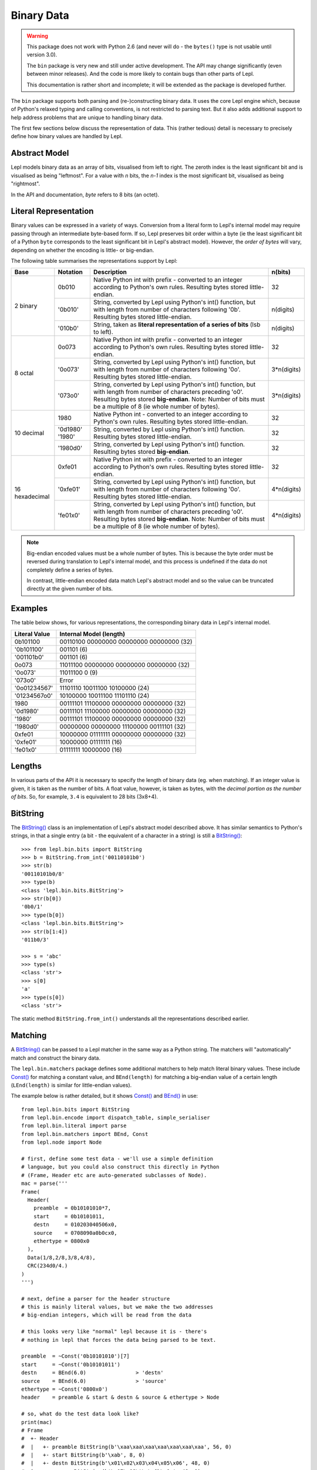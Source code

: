 
.. _binary:

Binary Data
===========

.. warning::

   This package does not work with Python 2.6 (and never will do - the
   ``bytes()`` type is not usable until version 3.0).

   The ``bin`` package is very new and still under active development.  The 
   API may change significantly (even between minor releases).  And the
   code is more likely to contain bugs than other parts of Lepl.

   This documentation is rather short and incomplete; it will be extended as
   the package is developed further.

The ``bin`` package supports both parsing and (re-)constructing binary data.
It uses the core Lepl engine which, because of Python's relaxed typing and
calling conventions, is not restricted to parsing text.  But it also adds
additional support to help address problems that are unique to handling binary
data.

The first few sections below discuss the representation of data.  This (rather
tedious) detail is necessary to precisely define how binary values are handled
by Lepl.

Abstract Model
--------------

Lepl models binary data as an array of bits, visualised from left to right.
The zeroth index is the least significant bit and is visualised as being
"leftmost".  For a value with `n` bits, the `n-1` index is the most
significant bit, visualised as being "rightmost".

In the API and documentation, `byte` refers to 8 bits (an octet).

Literal Representation
----------------------

Binary values can be expressed in a variety of ways.  Conversion from a
literal form to Lepl's internal model may require passing through an
intermediate byte-based form.  If so, Lepl preserves bit order within a byte
(ie the least significant bit of a Python ``byte`` corresponds to the least
significant bit in Lepl's abstract model).  However, the `order of bytes` will
vary, depending on whether the encoding is little- or big-endian.

The following table summarises the representations support by Lepl:

+-----------+--------+----------------------------------------+-----------+
|Base       |Notation|Description                             | n(bits)   |
+===========+========+========================================+===========+
|2 binary   |0b010   |Native Python int with prefix -         |32         |
|           |        |converted to an integer according to    |           |
|           |        |Python's own rules.                     |           |
|           |        |Resulting bytes stored little-endian.   |           |
|           +--------+----------------------------------------+-----------+
|           |'0b010' |String, converted by Lepl using Python's|n(digits)  |
|           |        |int() function, but with length from    |           |
|           |        |number of characters following '0b'.    |           |
|           |        |Resulting bytes stored little-endian.   |           |
|           +--------+----------------------------------------+-----------+
|           |'010b0' |String, taken as **literal              |n(digits)  |
|           |        |representation of a series of bits**    |           |
|           |        |(lsb to left).                          |           | 
+-----------+--------+----------------------------------------+-----------+
|8 octal    |0o073   |Native Python int with prefix -         |32         |
|           |        |converted to an integer according to    |           |
|           |        |Python's own rules.                     |           |
|           |        |Resulting bytes stored little-endian.   |           |
|           +--------+----------------------------------------+-----------+
|           |'0o073' |String, converted by Lepl using Python's|3*n(digits)|
|           |        |int() function, but with length from    |           |
|           |        |number of characters following '0o'.    |           |
|           |        |Resulting bytes stored little-endian.   |           |
|           +--------+----------------------------------------+-----------+
|           |'073o0' |String, converted by Lepl using Python's|3*n(digits)|
|           |        |int() function, but with length from    |           |
|           |        |number of characters preceding 'o0'.    |           |
|           |        |Resulting bytes stored **big-endian**.  |           |
|           |        |Note: Number of bits must be a multiple |           |
|           |        |of 8 (ie whole number of bytes).        |           |
+-----------+--------+----------------------------------------+-----------+
|10 decimal |1980    |Native Python int -                     |32         |
|           |        |converted to an integer according to    |           |
|           |        |Python's own rules.                     |           |
|           |        |Resulting bytes stored little-endian.   |           |
|           +--------+----------------------------------------+-----------+
|           |'0d1980'|String, converted by Lepl using Python's|32         |
|           |'1980'  |int() function.                         |           |
|           |        |Resulting bytes stored little-endian.   |           |
|           +--------+----------------------------------------+-----------+
|           |'1980d0'|String, converted by Lepl using Python's|32         |
|           |        |int() function.                         |           |
|           |        |Resulting bytes stored **big-endian**.  |           |
+-----------+--------+----------------------------------------+-----------+
|16         |0xfe01  |Native Python int with prefix -         |32         |
|hexadecimal|        |converted to an integer according to    |           |
|           |        |Python's own rules.                     |           |
|           |        |Resulting bytes stored little-endian.   |           |
|           +--------+----------------------------------------+-----------+
|           |'0xfe01'|String, converted by Lepl using Python's|4*n(digits)|
|           |        |int() function, but with length from    |           |
|           |        |number of characters following '0o'.    |           |
|           |        |Resulting bytes stored little-endian.   |           |
|           +--------+----------------------------------------+-----------+
|           |'fe01x0'|String, converted by Lepl using Python's|4*n(digits)|
|           |        |int() function, but with length from    |           |
|           |        |number of characters preceding 'o0'.    |           |
|           |        |Resulting bytes stored **big-endian**.  |           |
|           |        |Note: Number of bits must be a multiple |           |
|           |        |of 8 (ie whole number of bytes).        |           |
+-----------+--------+----------------------------------------+-----------+

.. note::

   Big-endian encoded values must be a whole number of bytes.  This is because
   the byte order must be reversed during translation to Lepl's internal
   model, and this process is undefined if the data do not completely define a
   series of bytes.

   In contrast, little-endian encoded data match Lepl's abstract model and
   so the value can be truncated directly at the given number of bits.

Examples
--------

The table below shows, for various representations, the corresponding binary
data in Lepl's internal model.

============= =======================
Literal Value Internal Model (length)
============= =======================
0b101100      00110100 00000000 00000000 00000000 (32)
------------- -----------------------
'0b101100'    001101 (6)
------------- -----------------------
'001101b0'    001101 (6)
------------- -----------------------
0o073         11011100 00000000 00000000 00000000 (32)
------------- -----------------------
'0o073'       11011100 0 (9)
------------- -----------------------
'073o0'       Error
------------- -----------------------
'0o01234567'  11101110 10011100 10100000 (24)
------------- -----------------------
'01234567o0'  10100000 10011100 11101110 (24)
------------- -----------------------
1980          00111101 11100000 00000000 00000000 (32)
------------- -----------------------
'0d1980'      00111101 11100000 00000000 00000000 (32)
------------- -----------------------
'1980'        00111101 11100000 00000000 00000000 (32)
------------- -----------------------
'1980d0'      00000000 00000000 11100000 00111101 (32)
------------- -----------------------
0xfe01        10000000 01111111 00000000 00000000 (32)
------------- -----------------------
'0xfe01'      10000000 01111111 (16)
------------- -----------------------
'fe01x0'      01111111 10000000 (16)
============= =======================

Lengths
-------

In various parts of the API it is necessary to specify the length of binary
data (eg. when matching).  If an integer value is given, it is taken as the
number of bits.  A float value, however, is taken as bytes, with the `decimal
portion as the number of bits`.  So, for example, ``3.4`` is equivalent to 28
bits (3x8+4).

BitString
---------

The `BitString() <api/redirect.html#lepl.bin.bits.BitString>`_ class is an implementation of Lepl's abstract model
described above.  It has similar semantics to Python's strings, in that a
single entry (a bit - the equivalent of a character in a string) is still a
`BitString() <api/redirect.html#lepl.bin.bits.BitString>`_::

  >>> from lepl.bin.bits import BitString
  >>> b = BitString.from_int('00110101b0')
  >>> str(b)
  '00110101b0/8'
  >>> type(b)
  <class 'lepl.bin.bits.BitString'>
  >>> str(b[0])
  '0b0/1'
  >>> type(b[0])
  <class 'lepl.bin.bits.BitString'>
  >>> str(b[1:4])
  '011b0/3'

  >>> s = 'abc'
  >>> type(s)
  <class 'str'>
  >>> s[0]
  'a'
  >>> type(s[0])
  <class 'str'>

The static method ``BitString.from_int()`` understands all the representations
described earlier.

Matching
--------

A `BitString() <api/redirect.html#lepl.bin.bits.BitString>`_ can be passed to a Lepl matcher in the same way as a Python
string.  The matchers will "automatically" match and construct the binary data.

The ``lepl.bin.matchers`` package defines some additional matchers to help
match literal binary values.  These include `Const() <api/redirect.html#lepl.bin.functions.Const>`_ for matching a
constant value, and ``BEnd(length)`` for matching a big-endian value of a
certain length (``LEnd(length)`` is similar for little-endian values).

The example below is rather detailed, but it shows `Const() <api/redirect.html#lepl.bin.functions.Const>`_ and `BEnd() <api/redirect.html#lepl.bin.functions.BEnd>`_
in use::

  from lepl.bin.bits import BitString
  from lepl.bin.encode import dispatch_table, simple_serialiser
  from lepl.bin.literal import parse
  from lepl.bin.matchers import BEnd, Const
  from lepl.node import Node

  # first, define some test data - we'll use a simple definition
  # language, but you could also construct this directly in Python
  # (Frame, Header etc are auto-generated subclasses of Node). 
  mac = parse('''
  Frame(
    Header(
      preamble  = 0b10101010*7,
      start     = 0b10101011,
      destn     = 010203040506x0,
      source    = 0708090a0b0cx0,
      ethertype = 0800x0
    ),
    Data(1/8,2/8,3/8,4/8),
    CRC(234d0/4.)
  )
  ''')

  # next, define a parser for the header structure
  # this is mainly literal values, but we make the two addresses
  # big-endian integers, which will be read from the data

  # this looks very like "normal" lepl because it is - there's 
  # nothing in lepl that forces the data being parsed to be text. 

  preamble  = ~Const('0b10101010')[7]
  start     = ~Const('0b10101011')
  destn     = BEnd(6.0)                > 'destn'
  source    = BEnd(6.0)                > 'source'
  ethertype = ~Const('0800x0') 
  header    = preamble & start & destn & source & ethertype > Node

  # so, what do the test data look like?
  print(mac)
  # Frame
  #  +- Header
  #  |   +- preamble BitString(b'\xaa\xaa\xaa\xaa\xaa\xaa\xaa', 56, 0)
  #  |   +- start BitString(b'\xab', 8, 0)
  #  |   +- destn BitString(b'\x01\x02\x03\x04\x05\x06', 48, 0)
  #  |   +- source BitString(b'\x07\x08\t\n\x0b\x0c', 48, 0)
  #  |   `- ethertype BitString(b'\x08\x00', 16, 0)
  #  +- Data
  #  |   +- BitString(b'\x01', 8, 0)
  #  |   +- BitString(b'\x02', 8, 0)
  #  |   +- BitString(b'\x03', 8, 0)
  #  |   `- BitString(b'\x04', 8, 0)
  #  `- CRC
  #      `- BitString(b'\x00\x00\x00\xea', 32, 0)    

  # we can serialise that to a BitString        
  b = simple_serialiser(mac, dispatch_table())
  assert str(b) == 'aaaaaaaaaaaaaaab123456789abc801234000eax0/240'

  # and then we can parse it
  p = header.parse(b)[0]
  print(p)
  # Node
  #  +- destn Int(1108152157446,48)
  #  `- source Int(7731092785932,48)

  # the destination address
  assert hex(p.destn[0]) == '0x10203040506'

  # the source address
  assert hex(p.source[0]) == '0x708090a0b0c'

Binary Literals
---------------

The first part of the example above shows how a binary data structure
(``mac``) can be generated from a string representation.

Serialisation
-------------

The package also contains support for serialising data (``simple_serialiser``
in the example above).

Sized Integers
--------------

The results of the parsing are sized integers (`Int() <api/redirect.html#lepl.bin.bits.Int>`_).  These include both
an integer value and a bit count.  They are subclasses of Python's ``int``
type and so can be used in normal code (length information is not propagated
through calculations).
